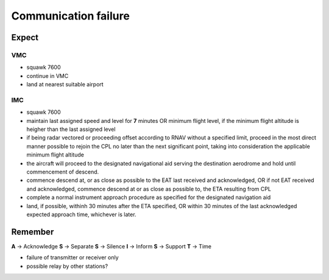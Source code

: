=====================
Communication failure
=====================

Expect
------

VMC
~~~

*   squawk 7600

*   continue in VMC

*   land at nearest suitable airport

IMC
~~~

*   squawk 7600

*   maintain last assigned speed and level for **7** minutes OR minimum flight level, if the minimum flight altitude is heigher than the last assigned level

*   if being radar vectored or proceeding offset according to RNAV without a specified limit, proceed in the most direct manner possible to rejoin the CPL no later than the next significant point, taking into consideration the applicable minimum flight altitude

*   the aircraft will proceed to the designated navigational aid serving the destination aerodrome and hold until commencement of descend.

*   commence descend at, or as close as possible to the EAT last received and acknowledged, OR if not EAT received and acknowledged, commence descend at or as close as possible to, the ETA resulting from CPL

*   complete a normal instrument approach procedure as specified for the designated navigation aid

*   land, if possible, withinh 30 minutes after the ETA specified, OR within 30 minutes of the last acknowledged expected approach time, whichever is later.


Remember
--------

**A** -> Acknowledge
**S** -> Separate
**S** -> Silence
**I** -> Inform
**S** -> Support
**T** -> Time

*   failure of transmitter or receiver only

*   possible relay by other stations?